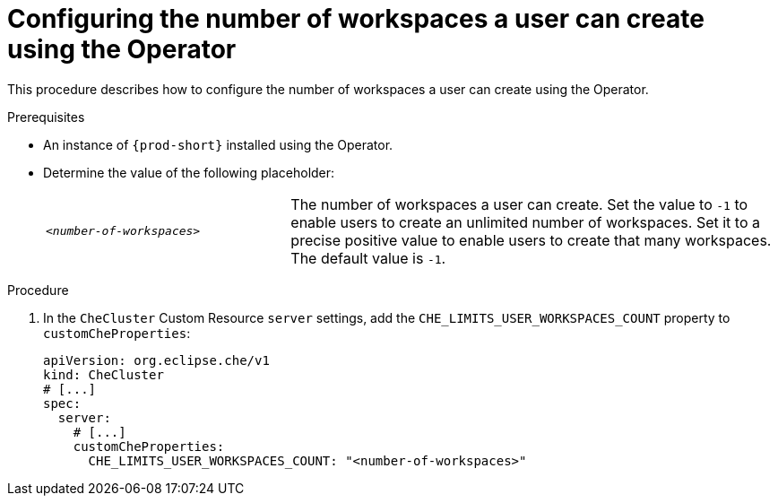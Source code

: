 [id="configuring-the-number-of-workspaces-a-user-can-create-using-the-operator_{context}"]
= Configuring the number of workspaces a user can create using the Operator

This procedure describes how to configure the number of workspaces a user can create using the Operator. 

.Prerequisites
* An instance of `{prod-short}` installed using the Operator.
* Determine the value of the following placeholder:
+
[cols="1,2"]
|===
| `_<number-of-workspaces>_`
| The number of workspaces a user can create. Set the value to `-1` to enable users to create an unlimited number of workspaces. Set it to a precise positive value to enable users to create that many workspaces. The default value is `-1`.
|===

.Procedure
. In the `CheCluster` Custom Resource `server` settings, add the `+CHE_LIMITS_USER_WORKSPACES_COUNT+` property to `customCheProperties`:
+
====
[source,yaml]
----
apiVersion: org.eclipse.che/v1
kind: CheCluster
# [...]
spec:
  server:
    # [...]
    customCheProperties:
      CHE_LIMITS_USER_WORKSPACES_COUNT: "<number-of-workspaces>"
----
====